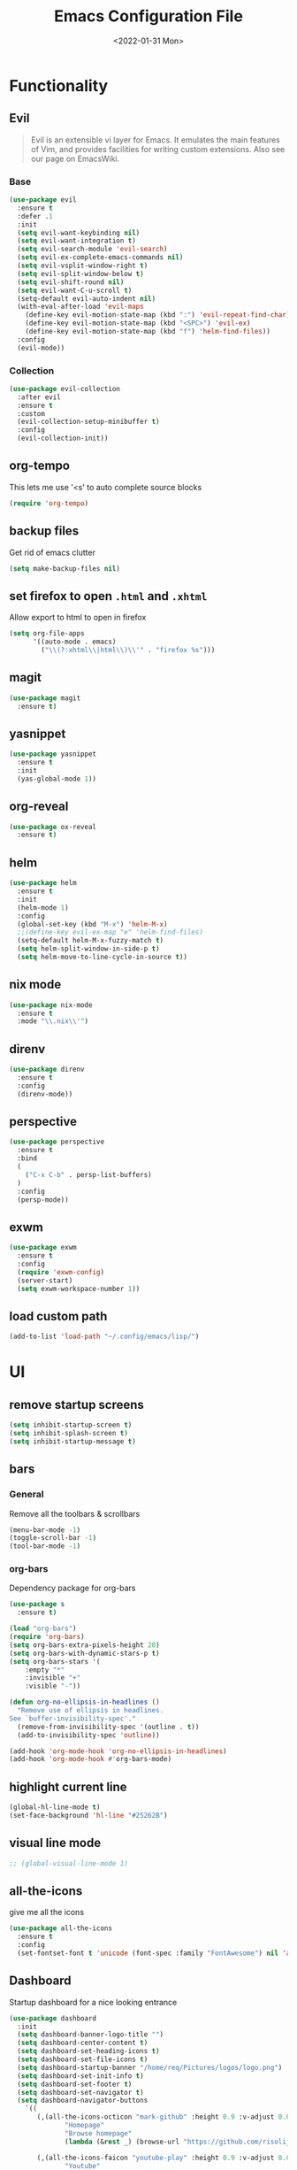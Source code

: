 :REVEAL_PROPERTIES:
#+REVEAL_ROOT: https://cdn.jsdelivr.net/npm/reveal.js
#+REVEAL_REVEAL_JS_VERSION: 4
:END:

#+TITLE: Emacs Configuration File
#+DATE: <2022-01-31 Mon>
#+EXPORT_FILE_NAME: ~/org/exports/settings.html

* Functionality
** Evil
#+begin_quote
Evil is an extensible vi layer for Emacs. It emulates the main features of Vim, and provides facilities for writing custom extensions. Also see our page on EmacsWiki.
#+end_quote

*** Base
#+begin_src emacs-lisp
(use-package evil
  :ensure t
  :defer .1
  :init
  (setq evil-want-keybinding nil)
  (setq evil-want-integration t)
  (setq evil-search-module 'evil-search)
  (setq evil-ex-complete-emacs-commands nil)
  (setq evil-vsplit-window-right t)
  (setq evil-split-window-below t)
  (setq evil-shift-round nil)
  (setq evil-want-C-u-scroll t)
  (setq-default evil-auto-indent nil)
  (with-eval-after-load 'evil-maps
    (define-key evil-motion-state-map (kbd ":") 'evil-repeat-find-char)
    (define-key evil-motion-state-map (kbd "<SPC>") 'evil-ex)
    (define-key evil-motion-state-map (kbd "f") 'helm-find-files))
  :config
  (evil-mode))
#+end_src

*** Collection
#+begin_src emacs-lisp
(use-package evil-collection
  :after evil
  :ensure t
  :custom
  (evil-collection-setup-minibuffer t)
  :config
  (evil-collection-init))
#+end_src

** org-tempo
This lets me use '<s' to auto complete source blocks
#+begin_src emacs-lisp
(require 'org-tempo)
#+end_src

** backup files
Get rid of emacs clutter
#+begin_src emacs-lisp
(setq make-backup-files nil)
#+end_src

** set firefox to open =.html= and =.xhtml=
Allow export to html to open in firefox
 #+begin_src emacs-lisp
 (setq org-file-apps
       '((auto-mode . emacs)
         ("\\(?:xhtml\\|html\\)\\'" . "firefox %s")))
 #+end_src

** magit
#+begin_src emacs-lisp
(use-package magit
  :ensure t)
#+end_src

** yasnippet
#+begin_src emacs-lisp
(use-package yasnippet
  :ensure t
  :init
  (yas-global-mode 1))
#+end_src

** org-reveal
#+begin_src emacs-lisp
(use-package ox-reveal
  :ensure t)
#+end_src

** helm
#+begin_src emacs-lisp
(use-package helm
  :ensure t
  :init
  (helm-mode 1)
  :config
  (global-set-key (kbd "M-x") 'helm-M-x)
  ;;(define-key evil-ex-map "e" 'helm-find-files)
  (setq-default helm-M-x-fuzzy-match t)
  (setq helm-split-window-in-side-p t)
  (setq helm-move-to-line-cycle-in-source t))
#+end_src

** nix mode
#+begin_src emacs-lisp
(use-package nix-mode
  :ensure t
  :mode "\\.nix\\'")
#+end_src

** direnv
#+begin_src emacs-lisp
(use-package direnv
  :ensure t
  :config
  (direnv-mode))
#+end_src

** perspective

#+begin_src emacs-lisp
(use-package perspective
  :ensure t
  :bind
  (
    ("C-x C-b" . persp-list-buffers)
  )
  :config
  (persp-mode))
#+end_src

** exwm
#+begin_src emacs-lisp
(use-package exwm
  :ensure t
  :config
  (require 'exwm-config)
  (server-start)
  (setq exwm-workspace-number 1))
#+end_src

** load custom path
#+begin_src emacs-lisp
(add-to-list 'load-path "~/.config/emacs/lisp/")
#+end_src

* UI
** remove startup screens
#+begin_src emacs-lisp
(setq inhibit-startup-screen t)
(setq inhibit-splash-screen t)
(setq inhibit-startup-message t)
#+end_src

** bars
*** General
Remove all the toolbars & scrollbars
#+begin_src emacs-lisp
(menu-bar-mode -1)
(toggle-scroll-bar -1)
(tool-bar-mode -1)
#+end_src
*** org-bars
Dependency package for org-bars
#+begin_src emacs-lisp
(use-package s
  :ensure t)
#+end_src

#+begin_src emacs-lisp
(load "org-bars")
(require 'org-bars)
(setq org-bars-extra-pixels-height 20)
(setq org-bars-with-dynamic-stars-p t)
(setq org-bars-stars '(
    :empty "*"
    :invisible "+"
    :visible "-"))

(defun org-no-ellipsis-in-headlines ()
  "Remove use of ellipsis in headlines.
See `buffer-invisibility-spec'."
  (remove-from-invisibility-spec '(outline . t))
  (add-to-invisibility-spec 'outline))

(add-hook 'org-mode-hook 'org-no-ellipsis-in-headlines)
(add-hook 'org-mode-hook #'org-bars-mode)
#+end_src

** highlight current line
#+begin_src emacs-lisp
(global-hl-line-mode t)
(set-face-background 'hl-line "#25262B")
#+end_src

** visual line mode
#+begin_src emacs-lisp
;; (global-visual-line-mode 1)
#+end_src

** all-the-icons
give me all the icons
#+begin_src emacs-lisp
(use-package all-the-icons
  :ensure t
  :config
  (set-fontset-font t 'unicode (font-spec :family "FontAwesome") nil 'append))
#+end_src

** Dashboard
Startup dashboard for a nice looking entrance
#+begin_src emacs-lisp
(use-package dashboard
  :init
  (setq dashboard-banner-logo-title "")
  (setq dashboard-center-content t)
  (setq dashboard-set-heading-icons t)
  (setq dashboard-set-file-icons t)
  (setq dashboard-startup-banner "/home/req/Pictures/logos/logo.png")
  (setq dashboard-set-init-info t)
  (setq dashboard-set-footer t)
  (setq dashboard-set-navigator t)
  (setq dashboard-navigator-buttons
    `((
       (,(all-the-icons-octicon "mark-github" :height 0.9 :v-adjust 0.0)
              "Homepage"
              "Browse homepage"
              (lambda (&rest _) (browse-url "https://github.com/risolij/dotfiles")))

       (,(all-the-icons-faicon "youtube-play" :height 0.9 :v-adjust 0.0)
              "Youtube"
              "Probably watch gingergm"
              (lambda (&rest _) (browse-url "https://youtube.com")))

       (,(all-the-icons-faicon "sticky-note" :height 0.9 :v-adjust 0.0)
              "Notes"
              "Notes file"
              (lambda (&rest _) (find-file "~/org/notes.org")))

       (,(all-the-icons-octicon "gear" :height 0.9 :v-adjust 0.0)
              "Configuration"
              "Click to config Emacs"
              (lambda (&rest _) (find-file "~/org/dev/git/dotfiles/.config/emacs/settings.org"))))))
  :ensure t
  :config
  (dashboard-setup-startup-hook))
#+end_src

** themes
Let's not try to create our own theme & just use a good one that exists
#+begin_src emacs-lisp
(use-package doom-themes
  :ensure t
  :config
  (setq doom-themes-enable-bold t
 doom-themes-enable-italic t)
  (load-theme 'doom-one t)
  (doom-themes-visual-bell-config)
  (doom-themes-neotree-config)
  (setq doom-themes-treemacs-theme "doom-atom")
  (doom-themes-treemacs-config)
  (doom-themes-org-config))
#+end_src

** font
*** Inconsolata
#+begin_src emacs-lisp
(set-face-attribute 'default nil :font "Inconsolata-14" )
#+end_src

*** fontawesome
#+begin_src emacs-lisp
(use-package fontawesome
  :ensure t)
#+end_src

** pretty bullets
Make org files that much better looking with font awesome icon
#+begin_src emacs-lisp
;; (use-package org-superstar
;;   :ensure t
;;   :hook (org-mode . (lambda () (org-superstar-mode 1)))
;;   :config
;;   (setq org-superstar-headline-bullets-list (fontawesome "square-caret-right"))
;;   ;;(setq org-superstar-headline-bullets-list (fontawesome "gear"))
;;   (setq org-superstar-special-todo-items t)
;;   (setq org-superstar-todo-bullet-alist
;;       '(
;;         ("TODO" "")
;;         ("NEXT" "✒")
;;         ("WAIT" "☕")
;;         ("CXLD" "✘")
;;         ("DONE" "✔")
;;        )))
#+end_src

** rainbow delimiters
So I can tell where 1 begins and 1 ends
#+begin_src emacs-lisp
(use-package rainbow-delimiters
  :ensure t
  :config
  (add-hook 'prog-mode-hook #'rainbow-delimiters-mode))
#+end_src

** writeroom
Focus mode in org files for centered text & remove all the extras
#+begin_src emacs-lisp
(use-package writeroom-mode
  :ensure t
  :hook org-mode)
#+end_src

** collapsed headers on open
#+begin_src emacs-lisp
(setq org-startup-folded t)
#+end_src

** code blocks
trying to get rid of the auto indentation when creating source blocks. Don't think this quite fixes everything.
#+begin_src emacs-lisp
(setq org-src-fontify-natively t)
(setq org-src-window-setup 'current-window)
(setq org-edit-src-content-indentation 0)
(setq org-src-strip-leading-and-trailing-blank-lines t)
(setq org-src-preserve-indentation nil)
(setq org-src-tab-acts-natively t)
#+end_src

** flycheck
*** base
#+begin_src emacs-lisp
(use-package flycheck
  :ensure t
  :config
  (add-hook 'org-mode-hook 'flycheck-mode))
#+end_src
*** flycheck-grammarly
#+begin_src emacs-lisp
(use-package flycheck-grammarly
  :ensure t
  :after flycheck
  :config
  (setq flycheck-grammarly-check-time 0.8)
  (add-to-list 'flycheck-checkers 'grammarly))
#+end_src
